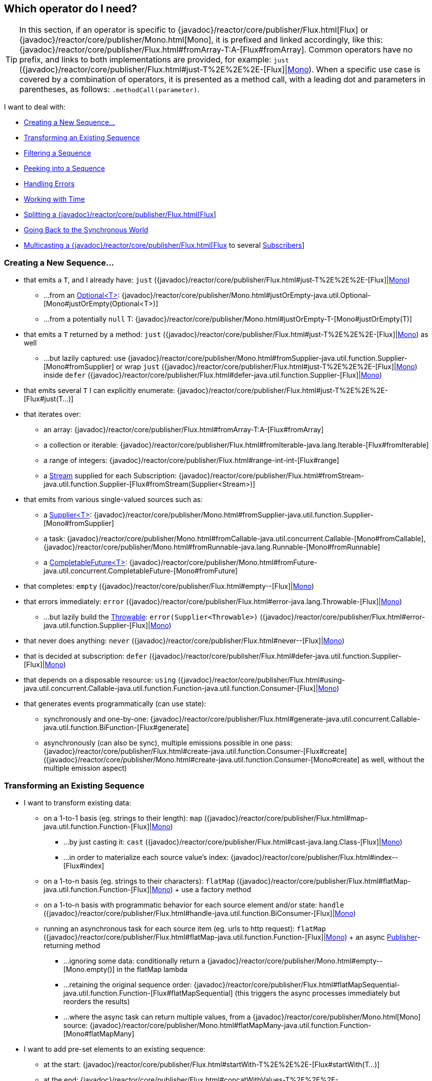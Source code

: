 [[which-operator]]
== Which operator do I need?

TIP: In this section, if an operator is specific to {javadoc}/reactor/core/publisher/Flux.html[Flux] or {javadoc}/reactor/core/publisher/Mono.html[Mono], it is prefixed and linked accordingly, like this: {javadoc}/reactor/core/publisher/Flux.html#fromArray-T:A-[Flux#fromArray]. Common operators have no prefix, and links to both implementations are provided, for example: `just` ({javadoc}/reactor/core/publisher/Flux.html#just-T%2E%2E%2E-[Flux]|link:{javadoc}/reactor/core/publisher/Mono.html#just-T-[Mono]). When a specific use case is covered by a combination of operators, it is presented as a method call, with a leading dot and parameters in parentheses, as follows: `.methodCall(parameter)`.

//TODO flux:  publishOn/subscribeOn/cancelOn
//transformDeferred/transform, repeatWhen, sort, startWith
//TODO Mono.sequenceEqual

I want to deal with:

* xref:apdx-operatorChoice.adoc#which.create[Creating a New Sequence...]

* xref:apdx-operatorChoice.adoc#which.values[Transforming an Existing Sequence]

* xref:apdx-operatorChoice.adoc#which.filtering[Filtering a Sequence]

* xref:apdx-operatorChoice.adoc#which.peeking[Peeking into a Sequence]

* xref:apdx-operatorChoice.adoc#which.errors[Handling Errors]

* xref:apdx-operatorChoice.adoc#which.time[Working with Time]

* xref:apdx-operatorChoice.adoc#which.window[Splitting a {javadoc}/reactor/core/publisher/Flux.html[Flux]]

* xref:apdx-operatorChoice.adoc#which.blocking[Going Back to the Synchronous World]

* xref:apdx-operatorChoice.adoc#which.multicasting[Multicasting a {javadoc}/reactor/core/publisher/Flux.html[Flux] to several https://www.reactive-streams.org/reactive-streams-1.0.3-javadoc/org/reactivestreams/Subscriber.html?is-external=true[Subscribers]]

[[which.create]]
=== Creating a New Sequence...

* that emits a `T`, and I already have: `just` ({javadoc}/reactor/core/publisher/Flux.html#just-T%2E%2E%2E-[Flux]|link:{javadoc}/reactor/core/publisher/Mono.html#just-T-[Mono])
** ...from an https://docs.oracle.com/javase/8/docs/api/java/util/Optional.html[Optional<T>]: {javadoc}/reactor/core/publisher/Mono.html#justOrEmpty-java.util.Optional-[Mono#justOrEmpty(Optional<T>)]
** ...from a potentially `null` T: {javadoc}/reactor/core/publisher/Mono.html#justOrEmpty-T-[Mono#justOrEmpty(T)]
* that emits a `T` returned by a method: `just` ({javadoc}/reactor/core/publisher/Flux.html#just-T%2E%2E%2E-[Flux]|link:{javadoc}/reactor/core/publisher/Mono.html#just-T-[Mono]) as well
** ...but lazily captured: use {javadoc}/reactor/core/publisher/Mono.html#fromSupplier-java.util.function.Supplier-[Mono#fromSupplier] or wrap `just` ({javadoc}/reactor/core/publisher/Flux.html#just-T%2E%2E%2E-[Flux]|link:{javadoc}/reactor/core/publisher/Mono.html#just-T-[Mono]) inside `defer` ({javadoc}/reactor/core/publisher/Flux.html#defer-java.util.function.Supplier-[Flux]|link:{javadoc}/reactor/core/publisher/Mono.html#defer-java.util.function.Supplier-[Mono])
* that emits several `T` I can explicitly enumerate: {javadoc}/reactor/core/publisher/Flux.html#just-T%2E%2E%2E-[Flux#just(T...)]
* that iterates over:
** an array: {javadoc}/reactor/core/publisher/Flux.html#fromArray-T:A-[Flux#fromArray]
** a collection or iterable: {javadoc}/reactor/core/publisher/Flux.html#fromIterable-java.lang.Iterable-[Flux#fromIterable]
** a range of integers: {javadoc}/reactor/core/publisher/Flux.html#range-int-int-[Flux#range]
** a https://docs.oracle.com/javase/8/docs/api/java/util/stream/Stream.html[Stream] supplied for each Subscription: {javadoc}/reactor/core/publisher/Flux.html#fromStream-java.util.function.Supplier-[Flux#fromStream(Supplier<Stream>)]
* that emits from various single-valued sources such as:
** a https://docs.oracle.com/javase/8/docs/api/java/util/function/Supplier.html[Supplier<T>]: {javadoc}/reactor/core/publisher/Mono.html#fromSupplier-java.util.function.Supplier-[Mono#fromSupplier]
** a task: {javadoc}/reactor/core/publisher/Mono.html#fromCallable-java.util.concurrent.Callable-[Mono#fromCallable], {javadoc}/reactor/core/publisher/Mono.html#fromRunnable-java.lang.Runnable-[Mono#fromRunnable]
** a https://docs.oracle.com/javase/8/docs/api/java/util/concurrent/CompletableFuture.html[CompletableFuture<T>]: {javadoc}/reactor/core/publisher/Mono.html#fromFuture-java.util.concurrent.CompletableFuture-[Mono#fromFuture]
* that completes: `empty` ({javadoc}/reactor/core/publisher/Flux.html#empty--[Flux]|link:{javadoc}/reactor/core/publisher/Mono.html#empty--[Mono])
* that errors immediately: `error` ({javadoc}/reactor/core/publisher/Flux.html#error-java.lang.Throwable-[Flux]|link:{javadoc}/reactor/core/publisher/Mono.html#error-java.lang.Throwable-[Mono])
** ...but lazily build the https://docs.oracle.com/javase/8/docs/api/java/lang/Throwable.html[Throwable]: `error(Supplier<Throwable>)` ({javadoc}/reactor/core/publisher/Flux.html#error-java.util.function.Supplier-[Flux]|link:{javadoc}/reactor/core/publisher/Mono.html#error-java.util.function.Supplier-[Mono])
* that never does anything: `never` ({javadoc}/reactor/core/publisher/Flux.html#never--[Flux]|link:{javadoc}/reactor/core/publisher/Mono.html#never--[Mono])
* that is decided at subscription: `defer` ({javadoc}/reactor/core/publisher/Flux.html#defer-java.util.function.Supplier-[Flux]|link:{javadoc}/reactor/core/publisher/Mono.html#defer-java.util.function.Supplier-[Mono])
* that depends on a disposable resource: `using` ({javadoc}/reactor/core/publisher/Flux.html#using-java.util.concurrent.Callable-java.util.function.Function-java.util.function.Consumer-[Flux]|link:{javadoc}/reactor/core/publisher/Mono.html#using-java.util.concurrent.Callable-java.util.function.Function-java.util.function.Consumer-[Mono])
* that generates events programmatically (can use state):
** synchronously and one-by-one: {javadoc}/reactor/core/publisher/Flux.html#generate-java.util.concurrent.Callable-java.util.function.BiFunction-[Flux#generate]
** asynchronously (can also be sync), multiple emissions possible in one pass: {javadoc}/reactor/core/publisher/Flux.html#create-java.util.function.Consumer-[Flux#create]
({javadoc}/reactor/core/publisher/Mono.html#create-java.util.function.Consumer-[Mono#create] as well, without the multiple emission aspect)

[[which.values]]
=== Transforming an Existing Sequence

* I want to transform existing data:
** on a 1-to-1 basis (eg. strings to their length): `map` ({javadoc}/reactor/core/publisher/Flux.html#map-java.util.function.Function-[Flux]|link:{javadoc}/reactor/core/publisher/Mono.html#map-java.util.function.Function-[Mono])
*** ...by just casting it: `cast` ({javadoc}/reactor/core/publisher/Flux.html#cast-java.lang.Class-[Flux]|link:{javadoc}/reactor/core/publisher/Mono.html#cast-java.lang.Class-[Mono])
*** ...in order to materialize each source value's index: {javadoc}/reactor/core/publisher/Flux.html#index--[Flux#index]
** on a 1-to-n basis (eg. strings to their characters): `flatMap` ({javadoc}/reactor/core/publisher/Flux.html#flatMap-java.util.function.Function-[Flux]|link:{javadoc}/reactor/core/publisher/Mono.html#flatMap-java.util.function.Function-[Mono]) + use a factory method
** on a 1-to-n basis with programmatic behavior for each source element and/or state: `handle` ({javadoc}/reactor/core/publisher/Flux.html#handle-java.util.function.BiConsumer-[Flux]|link:{javadoc}/reactor/core/publisher/Mono.html#handle-java.util.function.BiConsumer-[Mono])
** running an asynchronous task for each source item (eg. urls to http request): `flatMap` ({javadoc}/reactor/core/publisher/Flux.html#flatMap-java.util.function.Function-[Flux]|link:{javadoc}/reactor/core/publisher/Mono.html#flatMap-java.util.function.Function-[Mono]) + an async https://www.reactive-streams.org/reactive-streams-1.0.3-javadoc/org/reactivestreams/Publisher.html?is-external=true[Publisher]-returning method
*** ...ignoring some data: conditionally return a {javadoc}/reactor/core/publisher/Mono.html#empty--[Mono.empty()] in the flatMap lambda
*** ...retaining the original sequence order: {javadoc}/reactor/core/publisher/Flux.html#flatMapSequential-java.util.function.Function-[Flux#flatMapSequential] (this triggers the async processes immediately but reorders the results)
*** ...where the async task can return multiple values, from a {javadoc}/reactor/core/publisher/Mono.html[Mono] source: {javadoc}/reactor/core/publisher/Mono.html#flatMapMany-java.util.function.Function-[Mono#flatMapMany]

* I want to add pre-set elements to an existing sequence:
** at the start: {javadoc}/reactor/core/publisher/Flux.html#startWith-T%2E%2E%2E-[Flux#startWith(T...)]
** at the end: {javadoc}/reactor/core/publisher/Flux.html#concatWithValues-T%2E%2E%2E-[Flux#concatWithValues(T...)]

* I want to aggregate a {javadoc}/reactor/core/publisher/Flux.html[Flux]: (the `Flux#` prefix is assumed below)
** into a List: {javadoc}/reactor/core/publisher/Flux.html#collectList--[collectList], {javadoc}/reactor/core/publisher/Flux.html#collectSortedList--[collectSortedList]
** into a Map: {javadoc}/reactor/core/publisher/Flux.html#collectMap-java.util.function.Function-[collectMap], {javadoc}/reactor/core/publisher/Flux.html#collectMultimap-java.util.function.Function-[collectMultiMap]
** into an arbitrary container: {javadoc}/reactor/core/publisher/Flux.html#collect-java.util.stream.Collector-[collect]
** into the size of the sequence: {javadoc}/reactor/core/publisher/Flux.html#count--[count]
** by applying a function between each element (eg. running sum): {javadoc}/reactor/core/publisher/Flux.html#reduce-A-java.util.function.BiFunction-[reduce]
*** ...but emitting each intermediary value: {javadoc}/reactor/core/publisher/Flux.html#scan-A-java.util.function.BiFunction-[scan]
** into a boolean value from a predicate:
*** applied to all values (AND): {javadoc}/reactor/core/publisher/Flux.html#all-java.util.function.Predicate-[all]
*** applied to at least one value (OR): {javadoc}/reactor/core/publisher/Flux.html#any-java.util.function.Predicate-[any]
*** testing the presence of any value: {javadoc}/reactor/core/publisher/Flux.html#hasElements--[hasElements] _(there is a {javadoc}/reactor/core/publisher/Mono.html[Mono] equivalent in {javadoc}/reactor/core/publisher/Mono.html#hasElement--[hasElement])_
*** testing the presence of a specific value: {javadoc}/reactor/core/publisher/Flux.html#hasElement-T-[hasElement(T)]


* I want to combine publishers...
** in sequential order: {javadoc}/reactor/core/publisher/Flux.html#concat-org.reactivestreams.Publisher%2E%2E%2E-[Flux#concat] or `.concatWith(other)` ({javadoc}/reactor/core/publisher/Flux.html#concatWith-org.reactivestreams.Publisher-[Flux]|link:{javadoc}/reactor/core/publisher/Mono.html#concatWith-org.reactivestreams.Publisher-[Mono])
*** ...but delaying any error until remaining publishers have been emitted: {javadoc}/reactor/core/publisher/Flux.html#concatDelayError-org.reactivestreams.Publisher-[Flux#concatDelayError]
*** ...but eagerly subscribing to subsequent publishers: {javadoc}/reactor/core/publisher/Flux.html#mergeSequential-int-org.reactivestreams.Publisher%2E%2E%2E-[Flux#mergeSequential]
** in emission order (combined items emitted as they come): {javadoc}/reactor/core/publisher/Flux.html#merge-int-org.reactivestreams.Publisher%2E%2E%2E-[Flux#merge] / `.mergeWith(other)` ({javadoc}/reactor/core/publisher/Flux.html#mergeWith-org.reactivestreams.Publisher-[Flux]|link:{javadoc}/reactor/core/publisher/Mono.html#mergeWith-org.reactivestreams.Publisher-[Mono])
*** ...with different types (transforming merge): {javadoc}/reactor/core/publisher/Flux.html#zip-java.util.function.Function-org.reactivestreams.Publisher%2E%2E%2E-[Flux#zip] / {javadoc}/reactor/core/publisher/Flux.html#zipWith-org.reactivestreams.Publisher-[Flux#zipWith]
** by pairing values:
*** from 2 Monos into a {javadoc}/reactor/util/function/Tuple2.html[Tuple2]: {javadoc}/reactor/core/publisher/Mono.html#zipWith-reactor.core.publisher.Mono-[Mono#zipWith]
*** from n Monos when they all completed: {javadoc}/reactor/core/publisher/Mono.html#zip-java.util.function.Function-reactor.core.publisher.Mono%2E%2E%2E-[Mono#zip]
** by coordinating their termination:
*** from 1 Mono and any source into a {javadoc}/reactor/core/publisher/Mono.html[Mono<Void>]: {javadoc}/reactor/core/publisher/Mono.html#and-org.reactivestreams.Publisher-[Mono#and]
*** from n sources when they all completed: {javadoc}/reactor/core/publisher/Mono.html#when-java.lang.Iterable-[Mono#when]
*** into an arbitrary container type:
**** each time all sides have emitted: {javadoc}/reactor/core/publisher/Flux.html#zip-java.util.function.Function-org.reactivestreams.Publisher%2E%2E%2E-[Flux#zip] (up to the smallest cardinality)
**** each time a new value arrives at either side: {javadoc}/reactor/core/publisher/Flux.html#combineLatest-java.util.function.Function-int-org.reactivestreams.Publisher%2E%2E%2E-[Flux#combineLatest]
** selecting the first publisher which...
*** produces a _value_ (`onNext`): `firstWithValue` ({javadoc}/reactor/core/publisher/Flux.html#firstWithValue-java.lang.Iterable-[Flux]|link:{javadoc}/reactor/core/publisher/Mono.html#firstWithValue-java.lang.Iterable-[Mono])
*** produces _any signal_: `firstWithSignal` ({javadoc}/reactor/core/publisher/Flux.html#firstWithSignal-java.lang.Iterable-[Flux]|link:https://projectreactor.io/docs/core/release/api/reactor/core/publisher/Mono.html#firstWithSignal-java.lang.Iterable-[Mono])
** triggered by the elements in a source sequence: https://projectreactor.io/docs/core/release/api/reactor/core/publisher/Flux.html#switchMap-java.util.function.Function-[switchMap] (each source element is mapped to a Publisher)
** triggered by the start of the next publisher in a sequence of publishers: https://projectreactor.io/docs/core/release/api/reactor/core/publisher/Flux.html#switchOnNext-org.reactivestreams.Publisher-[switchOnNext]

* I want to repeat an existing sequence: `repeat` (https://projectreactor.io/docs/core/release/api/reactor/core/publisher/Flux.html#repeat--[Flux]|link:https://projectreactor.io/docs/core/release/api/reactor/core/publisher/Mono.html#repeat--[Mono])
** ...but at time intervals: `Flux.interval(duration).flatMap(tick -> myExistingPublisher)`

* I have an empty sequence but...
** I want a value instead: `defaultIfEmpty` (https://projectreactor.io/docs/core/release/api/reactor/core/publisher/Flux.html#defaultIfEmpty-T-[Flux]|link:https://projectreactor.io/docs/core/release/api/reactor/core/publisher/Mono.html#defaultIfEmpty-T-[Mono])
** I want another sequence instead: `switchIfEmpty` (https://projectreactor.io/docs/core/release/api/reactor/core/publisher/Flux.html#switchIfEmpty-org.reactivestreams.Publisher-[Flux]|link:https://projectreactor.io/docs/core/release/api/reactor/core/publisher/Mono.html#switchIfEmpty-reactor.core.publisher.Mono-[Mono])

* I have a sequence but I am not interested in values: `ignoreElements` (https://projectreactor.io/docs/core/release/api/reactor/core/publisher/Flux.html#ignoreElements--[Flux.ignoreElements()]|link:https://projectreactor.io/docs/core/release/api/reactor/core/publisher/Mono.html#ignoreElement--[Mono.ignoreElement()])
** ...and I want the completion represented as a https://projectreactor.io/docs/core/release/api/reactor/core/publisher/Mono.html[Mono<Void>]: `then` (https://projectreactor.io/docs/core/release/api/reactor/core/publisher/Flux.html#then--[Flux]|link:https://projectreactor.io/docs/core/release/api/reactor/core/publisher/Mono.html#then--[Mono])
** ...and I want to wait for another task to complete at the end: `thenEmpty` (https://projectreactor.io/docs/core/release/api/reactor/core/publisher/Flux.html#thenEmpty-org.reactivestreams.Publisher-[Flux]|link:https://projectreactor.io/docs/core/release/api/reactor/core/publisher/Mono.html#thenEmpty-org.reactivestreams.Publisher-[Mono])
** ...and I want to switch to another https://projectreactor.io/docs/core/release/api/reactor/core/publisher/Mono.html[Mono] at the end: https://projectreactor.io/docs/core/release/api/reactor/core/publisher/Mono.html#then-reactor.core.publisher.Mono-[Mono#then(mono)]
** ...and I want to emit a single value at the end: https://projectreactor.io/docs/core/release/api/reactor/core/publisher/Mono.html#thenReturn-V-[Mono#thenReturn(T)]
** ...and I want to switch to a https://projectreactor.io/docs/core/release/api/reactor/core/publisher/Flux.html[Flux] at the end: `thenMany` (https://projectreactor.io/docs/core/release/api/reactor/core/publisher/Flux.html#thenMany-org.reactivestreams.Publisher-[Flux]|link:https://projectreactor.io/docs/core/release/api/reactor/core/publisher/Mono.html#thenMany-org.reactivestreams.Publisher-[Mono])

* I have a Mono for which I want to defer completion...
** ...until another publisher, which is derived from this value, has completed: https://projectreactor.io/docs/core/release/api/reactor/core/publisher/Mono.html#delayUntil-java.util.function.Function-[Mono#delayUntil(Function)]

* I want to expand elements recursively into a graph of sequences and emit the combination...
** ...expanding the graph breadth first: `expand(Function)` (https://projectreactor.io/docs/core/release/api/reactor/core/publisher/Flux.html#expand-java.util.function.Function-[Flux]|link:https://projectreactor.io/docs/core/release/api/reactor/core/publisher/Mono.html#expand-java.util.function.Function-[Mono])
** ...expanding the graph depth first: `expandDeep(Function)` (https://projectreactor.io/docs/core/release/api/reactor/core/publisher/Flux.html#expandDeep-java.util.function.Function-[Flux]|link:https://projectreactor.io/docs/core/release/api/reactor/core/publisher/Mono.html#expandDeep-java.util.function.Function-[Mono])

[[which.peeking]]
=== Peeking into a Sequence

* Without modifying the final sequence, I want to:
** get notified of / execute additional behavior (sometimes referred to as "side-effects") on:
*** emissions: `doOnNext` (https://projectreactor.io/docs/core/release/api/reactor/core/publisher/Flux.html#doOnNext-java.util.function.Consumer-[Flux]|link:https://projectreactor.io/docs/core/release/api/reactor/core/publisher/Mono.html#doOnNext-java.util.function.Consumer-[Mono])
*** completion: https://projectreactor.io/docs/core/release/api/reactor/core/publisher/Flux.html#doOnComplete-java.lang.Runnable-[Flux#doOnComplete], https://projectreactor.io/docs/core/release/api/reactor/core/publisher/Mono.html#doOnSuccess-java.util.function.Consumer-[Mono#doOnSuccess] (includes the result, if any)
*** error termination: `doOnError` (https://projectreactor.io/docs/core/release/api/reactor/core/publisher/Flux.html#doOnError-java.util.function.Consumer-[Flux]|link:https://projectreactor.io/docs/core/release/api/reactor/core/publisher/Mono.html#doOnError-java.util.function.Consumer-[Mono])
*** cancellation: `doOnCancel` (https://projectreactor.io/docs/core/release/api/reactor/core/publisher/Flux.html#doOnCancel-java.lang.Runnable-[Flux]|link:https://projectreactor.io/docs/core/release/api/reactor/core/publisher/Mono.html#doOnCancel-java.lang.Runnable-[Mono])
*** "start" of the sequence: `doFirst` (https://projectreactor.io/docs/core/release/api/reactor/core/publisher/Flux.html#doFirst-java.lang.Runnable-[Flux]|link:https://projectreactor.io/docs/core/release/api/reactor/core/publisher/Mono.html#doFirst-java.lang.Runnable-[Mono])
**** this is tied to https://www.reactive-streams.org/reactive-streams-1.0.3-javadoc/org/reactivestreams/Publisher.html?is-external=true#subscribe(org.reactivestreams.Subscriber)[Publisher#subscribe(Subscriber)]
*** post-subscription : `doOnSubscribe` (https://projectreactor.io/docs/core/release/api/reactor/core/publisher/Flux.html#doOnSubscribe-java.util.function.Consumer-[Flux]|link:https://projectreactor.io/docs/core/release/api/reactor/core/publisher/Mono.html#doOnSubscribe-java.util.function.Consumer-[Mono])
**** `Subscription` acknowledgment after `subscribe`
**** this is tied to https://www.reactive-streams.org/reactive-streams-1.0.3-javadoc/org/reactivestreams/Subscriber.html?is-external=true#onSubscribe(org.reactivestreams.Subscription)[Subscriber#onSubscribe(Subscription)]
*** request: `doOnRequest` (https://projectreactor.io/docs/core/release/api/reactor/core/publisher/Flux.html#doOnRequest-java.util.function.LongConsumer-[Flux]|link:https://projectreactor.io/docs/core/release/api/reactor/core/publisher/Mono.html#doOnRequest-java.util.function.LongConsumer-[Mono])
*** completion or error: `doOnTerminate` (https://projectreactor.io/docs/core/release/api/reactor/core/publisher/Flux.html#doOnTerminate-java.lang.Runnable-[Flux]|link:https://projectreactor.io/docs/core/release/api/reactor/core/publisher/Mono.html#doOnTerminate-java.lang.Runnable-[Mono])
**** but *after* it has been propagated downstream: `doAfterTerminate` (https://projectreactor.io/docs/core/release/api/reactor/core/publisher/Flux.html#doAfterTerminate-java.lang.Runnable-[Flux]|link:https://projectreactor.io/docs/core/release/api/reactor/core/publisher/Mono.html#doAfterTerminate-java.lang.Runnable-[Mono])
*** any type of signal, represented as a https://projectreactor.io/docs/core/release/api/reactor/core/publisher/Signal.html[Signal]: `doOnEach` (https://projectreactor.io/docs/core/release/api/reactor/core/publisher/Flux.html#doOnEach-java.util.function.Consumer-[Flux]|link:https://projectreactor.io/docs/core/release/api/reactor/core/publisher/Mono.html#doOnEach-java.util.function.Consumer-[Mono])
*** any terminating condition (complete, error, cancel): `doFinally` (https://projectreactor.io/docs/core/release/api/reactor/core/publisher/Flux.html#doFinally-java.util.function.Consumer-[Flux]|link:https://projectreactor.io/docs/core/release/api/reactor/core/publisher/Mono.html#doFinally-java.util.function.Consumer-[Mono])
** log what happens internally: `log` (https://projectreactor.io/docs/core/release/api/reactor/core/publisher/Flux.html#log--[Flux]|link:https://projectreactor.io/docs/core/release/api/reactor/core/publisher/Mono.html#log--[Mono])

* I want to know of all events:
** each represented as https://projectreactor.io/docs/core/release/api/reactor/core/publisher/Signal.html[Signal] object:
*** in a callback outside the sequence: `doOnEach` (https://projectreactor.io/docs/core/release/api/reactor/core/publisher/Flux.html#doOnEach-java.util.function.Consumer-[Flux]|link:https://projectreactor.io/docs/core/release/api/reactor/core/publisher/Mono.html#doOnEach-java.util.function.Consumer-[Mono])
*** instead of the original onNext emissions: `materialize` (https://projectreactor.io/docs/core/release/api/reactor/core/publisher/Flux.html#materialize--[Flux]|link:https://projectreactor.io/docs/core/release/api/reactor/core/publisher/Mono.html#materialize--[Mono])
**** ...and get back to the onNexts: `dematerialize` (https://projectreactor.io/docs/core/release/api/reactor/core/publisher/Flux.html#dematerialize--[Flux]|link:https://projectreactor.io/docs/core/release/api/reactor/core/publisher/Mono.html#dematerialize--[Mono])
** as a line in a log: `log` (https://projectreactor.io/docs/core/release/api/reactor/core/publisher/Flux.html#log--[Flux]|link:https://projectreactor.io/docs/core/release/api/reactor/core/publisher/Mono.html#log--[Mono])

[[which.filtering]]
=== Filtering a Sequence

* I want to filter a sequence:
** based on an arbitrary criteria: `filter` (https://projectreactor.io/docs/core/release/api/reactor/core/publisher/Flux.html#filter-java.util.function.Predicate-[Flux]|link:https://projectreactor.io/docs/core/release/api/reactor/core/publisher/Mono.html#filter-java.util.function.Predicate-[Mono])
*** ...that is asynchronously computed: `filterWhen` (https://projectreactor.io/docs/core/release/api/reactor/core/publisher/Flux.html#filterWhen-java.util.function.Function-[Flux]|link:https://projectreactor.io/docs/core/release/api/reactor/core/publisher/Mono.html#filterWhen-java.util.function.Function-[Mono])
** restricting on the type of the emitted objects: `ofType` (https://projectreactor.io/docs/core/release/api/reactor/core/publisher/Flux.html#ofType-java.lang.Class-[Flux]|link:https://projectreactor.io/docs/core/release/api/reactor/core/publisher/Mono.html#ofType-java.lang.Class-[Mono])
** by ignoring the values altogether: `ignoreElements` (https://projectreactor.io/docs/core/release/api/reactor/core/publisher/Flux.html#ignoreElements--[Flux.ignoreElements()]|link:https://projectreactor.io/docs/core/release/api/reactor/core/publisher/Mono.html#ignoreElement--[Mono.ignoreElement()])
** by ignoring duplicates:
*** in the whole sequence (logical set): https://projectreactor.io/docs/core/release/api/reactor/core/publisher/Flux.html#distinct--[Flux#distinct]
*** between subsequently emitted items (deduplication): https://projectreactor.io/docs/core/release/api/reactor/core/publisher/Flux.html#distinctUntilChanged--[Flux#distinctUntilChanged]

* I want to keep only a subset of the sequence:
** by taking N elements:
*** at the beginning of the sequence: https://projectreactor.io/docs/core/release/api/reactor/core/publisher/Flux.html#take-long-[Flux#take(long)]
**** ...requesting an unbounded amount from upstream: https://projectreactor.io/docs/core/release/api/reactor/core/publisher/Flux.html#take-long-boolean-[Flux#take(long, false)]
**** ...based on a duration: https://projectreactor.io/docs/core/release/api/reactor/core/publisher/Flux.html#take-java.time.Duration-[Flux#take(Duration)]
**** ...only the first element, as a https://projectreactor.io/docs/core/release/api/reactor/core/publisher/Mono.html[Mono]: https://projectreactor.io/docs/core/release/api/reactor/core/publisher/Flux.html#next--[Flux#next()]
*** at the end of the sequence: https://projectreactor.io/docs/core/release/api/reactor/core/publisher/Flux.html#takeLast-int-[Flux#takeLast]
*** until a criteria is met (inclusive): https://projectreactor.io/docs/core/release/api/reactor/core/publisher/Flux.html#takeUntil-java.util.function.Predicate-[Flux#takeUntil] (predicate-based), https://projectreactor.io/docs/core/release/api/reactor/core/publisher/Flux.html#takeUntilOther-org.reactivestreams.Publisher-[Flux#takeUntilOther] (companion publisher-based)
*** while a criteria is met (exclusive): https://projectreactor.io/docs/core/release/api/reactor/core/publisher/Flux.html#takeWhile-java.util.function.Predicate-[Flux#takeWhile]
** by taking at most 1 element:
*** at a specific position: https://projectreactor.io/docs/core/release/api/reactor/core/publisher/Flux.html#elementAt-int-[Flux#elementAt]
*** at the end: https://projectreactor.io/docs/core/release/api/reactor/core/publisher/Flux.html#takeLast-int-[.takeLast(1)]
**** ...and emit an error if empty: https://projectreactor.io/docs/core/release/api/reactor/core/publisher/Flux.html#last--[Flux#last()]
**** ...and emit a default value if empty: https://projectreactor.io/docs/core/release/api/reactor/core/publisher/Flux.html#last-T-[Flux#last(T)]
** by skipping elements:
*** at the beginning of the sequence: https://projectreactor.io/docs/core/release/api/reactor/core/publisher/Flux.html#skip-long-[Flux#skip(long)]
**** ...based on a duration: https://projectreactor.io/docs/core/release/api/reactor/core/publisher/Flux.html#skip-java.time.Duration-[Flux#skip(Duration)]
*** at the end of the sequence: https://projectreactor.io/docs/core/release/api/reactor/core/publisher/Flux.html#skipLast-int-[Flux#skipLast]
*** until a criteria is met (inclusive): https://projectreactor.io/docs/core/release/api/reactor/core/publisher/Flux.html#skipUntil-java.util.function.Predicate-[Flux#skipUntil] (predicate-based), https://projectreactor.io/docs/core/release/api/reactor/core/publisher/Flux.html#skipUntilOther-org.reactivestreams.Publisher-[Flux#skipUntilOther] (companion publisher-based)
*** while a criteria is met (exclusive): https://projectreactor.io/docs/core/release/api/reactor/core/publisher/Flux.html#skipWhile-java.util.function.Predicate-[Flux#skipWhile]
** by sampling items:
*** by duration: https://projectreactor.io/docs/core/release/api/reactor/core/publisher/Flux.html#sample-java.time.Duration-[Flux#sample(Duration)]
**** but keeping the first element in the sampling window instead of the last: https://projectreactor.io/docs/core/release/api/reactor/core/publisher/Flux.html#sampleFirst-java.time.Duration-[sampleFirst]
*** by a publisher-based window: https://projectreactor.io/docs/core/release/api/reactor/core/publisher/Flux.html#sample-org.reactivestreams.Publisher-[Flux#sample(Publisher)]
*** based on a publisher "timing out": https://projectreactor.io/docs/core/release/api/reactor/core/publisher/Flux.html#sampleTimeout-java.util.function.Function-[Flux#sampleTimeout] (each element triggers a publisher, and is emitted if that publisher does not overlap with the next)

* I expect at most 1 element (error if more than one)...
** and I want an error if the sequence is empty: https://projectreactor.io/docs/core/release/api/reactor/core/publisher/Flux.html#single--[Flux#single()]
** and I want a default value if the sequence is empty: https://projectreactor.io/docs/core/release/api/reactor/core/publisher/Flux.html#single-T-[Flux#single(T)]
** and I accept an empty sequence as well: https://projectreactor.io/docs/core/release/api/reactor/core/publisher/Flux.html#singleOrEmpty--[Flux#singleOrEmpty]



[[which.errors]]
=== Handling Errors

* I want to create an erroring sequence: `error` (https://projectreactor.io/docs/core/release/api/reactor/core/publisher/Flux.html#error-java.lang.Throwable-[Flux]|link:https://projectreactor.io/docs/core/release/api/reactor/core/publisher/Mono.html#error-java.lang.Throwable-[Mono])...
** ...to replace the completion of a successful https://projectreactor.io/docs/core/release/api/reactor/core/publisher/Flux.html[Flux]: `.concat(Flux.error(e))`
** ...to replace the *emission* of a successful https://projectreactor.io/docs/core/release/api/reactor/core/publisher/Mono.html[Mono]: `.then(Mono.error(e))`
** ...if too much time elapses between onNexts: `timeout` (https://projectreactor.io/docs/core/release/api/reactor/core/publisher/Flux.html#timeout-java.time.Duration-[Flux]|link:https://projectreactor.io/docs/core/release/api/reactor/core/publisher/Mono.html#timeout-java.time.Duration-[Mono])
** ...lazily: `error(Supplier<Throwable>)` (https://projectreactor.io/docs/core/release/api/reactor/core/publisher/Flux.html#error-java.util.function.Supplier-[Flux]|link:https://projectreactor.io/docs/core/release/api/reactor/core/publisher/Mono.html#error-java.util.function.Supplier-[Mono])

* I want the try/catch equivalent of:
** throwing: `error` (https://projectreactor.io/docs/core/release/api/reactor/core/publisher/Flux.html#error-java.lang.Throwable-[Flux]|link:https://projectreactor.io/docs/core/release/api/reactor/core/publisher/Mono.html#error-java.lang.Throwable-[Mono])
** catching an exception:
*** and falling back to a default value: `onErrorReturn` (https://projectreactor.io/docs/core/release/api/reactor/core/publisher/Flux.html#onErrorReturn-java.lang.Class-T-[Flux]|link:https://projectreactor.io/docs/core/release/api/reactor/core/publisher/Mono.html#onErrorReturn-java.lang.Class-T-[Mono])
*** and swallowing the error (ie. complete): `onErrorComplete` (https://projectreactor.io/docs/core/release/api/reactor/core/publisher/Flux.html#onErrorComplete-java.lang.Class-T-[Flux]|link:https://projectreactor.io/docs/core/release/api/reactor/core/publisher/Mono.html#onErrorComplete-java.lang.Class-T-[Mono])
*** and falling back to another https://projectreactor.io/docs/core/release/api/reactor/core/publisher/Flux.html[Flux] or https://projectreactor.io/docs/core/release/api/reactor/core/publisher/Mono.html[Mono]: `onErrorResume` (https://projectreactor.io/docs/core/release/api/reactor/core/publisher/Flux.html#onErrorResume-java.lang.Class-java.util.function.Function-[Flux]|link:https://projectreactor.io/docs/core/release/api/reactor/core/publisher/Mono.html#onErrorResume-java.lang.Class-java.util.function.Function-[Mono])
*** and wrapping and re-throwing: `.onErrorMap(t -> new RuntimeException(t))` (https://projectreactor.io/docs/core/release/api/reactor/core/publisher/Flux.html#onErrorMap-java.util.function.Function-[Flux]|link:https://projectreactor.io/docs/core/release/api/reactor/core/publisher/Mono.html#onErrorMap-java.util.function.Function-[Mono])
** the finally block: `doFinally` (https://projectreactor.io/docs/core/release/api/reactor/core/publisher/Flux.html#doFinally-java.util.function.Consumer-[Flux]|link:https://projectreactor.io/docs/core/release/api/reactor/core/publisher/Mono.html#doFinally-java.util.function.Consumer-[Mono])
** the using pattern from Java 7: `using` (https://projectreactor.io/docs/core/release/api/reactor/core/publisher/Flux.html#using-java.util.concurrent.Callable-java.util.function.Function-java.util.function.Consumer-[Flux]|link:https://projectreactor.io/docs/core/release/api/reactor/core/publisher/Mono.html#using-java.util.concurrent.Callable-java.util.function.Function-java.util.function.Consumer-[Mono]) factory method

* I want to recover from errors...
** by falling back:
*** to a value: `onErrorReturn` (https://projectreactor.io/docs/core/release/api/reactor/core/publisher/Flux.html#onErrorReturn-java.lang.Class-T-[Flux]|link:https://projectreactor.io/docs/core/release/api/reactor/core/publisher/Mono.html#onErrorReturn-java.lang.Class-T-[Mono])
*** to a completion ("swallowing" the error): `onErrorComplete` (https://projectreactor.io/docs/core/release/api/reactor/core/publisher/Flux.html#onErrorComplete-java.lang.Class-T-[Flux]|link:https://projectreactor.io/docs/core/release/api/reactor/core/publisher/Mono.html#onErrorComplete-java.lang.Class-T-[Mono])
*** to a https://www.reactive-streams.org/reactive-streams-1.0.3-javadoc/org/reactivestreams/Publisher.html?is-external=true[Publisher] or https://projectreactor.io/docs/core/release/api/reactor/core/publisher/Mono.html[Mono], possibly different ones depending on the error: https://projectreactor.io/docs/core/release/api/reactor/core/publisher/Flux.html#onErrorResume-java.lang.Class-java.util.function.Function-[Flux#onErrorResume] and https://projectreactor.io/docs/core/release/api/reactor/core/publisher/Mono.html#onErrorResume-java.lang.Class-java.util.function.Function-[Mono#onErrorResume]
** by retrying...
*** ...with a simple policy (max number of attempts): `retry()` (https://projectreactor.io/docs/core/release/api/reactor/core/publisher/Flux.html#retry--[Flux]|link:https://projectreactor.io/docs/core/release/api/reactor/core/publisher/Mono.html#retry--[Mono]), `retry(long)` (https://projectreactor.io/docs/core/release/api/reactor/core/publisher/Flux.html#retry-long-[Flux]|link:https://projectreactor.io/docs/core/release/api/reactor/core/publisher/Mono.html#retry-long-[Mono])
*** ...triggered by a companion control Flux: `retryWhen` (https://projectreactor.io/docs/core/release/api/reactor/core/publisher/Flux.html#retryWhen-reactor.util.retry.Retry-[Flux]|link:https://projectreactor.io/docs/core/release/api/reactor/core/publisher/Mono.html#retryWhen-reactor.util.retry.Retry-[Mono])
*** ...using a standard backoff strategy (exponential backoff with jitter): `retryWhen(Retry.backoff(...))` (https://projectreactor.io/docs/core/release/api/reactor/core/publisher/Flux.html#retryWhen-reactor.util.retry.Retry-[Flux]|link:https://projectreactor.io/docs/core/release/api/reactor/core/publisher/Mono.html#retryWhen-reactor.util.retry.Retry-[Mono]) (see also other factory methods in https://projectreactor.io/docs/core/release/api/reactor/util/retry/Retry.html[Retry])

* I want to deal with backpressure "errors" (request max from upstream and apply the strategy when downstream does not produce enough request)...
** by throwing a special https://docs.oracle.com/javase/8/docs/api/java/lang/IllegalStateException.html?is-external=true[IllegalStateException]: https://projectreactor.io/docs/core/release/api/reactor/core/publisher/Flux.html#onBackpressureError--[Flux#onBackpressureError]
** by dropping excess values: https://projectreactor.io/docs/core/release/api/reactor/core/publisher/Flux.html#onBackpressureDrop--[Flux#onBackpressureDrop]
*** ...except the last one seen: https://projectreactor.io/docs/core/release/api/reactor/core/publisher/Flux.html#onBackpressureLatest--[Flux#onBackpressureLatest]
** by buffering excess values (bounded or unbounded): https://projectreactor.io/docs/core/release/api/reactor/core/publisher/Flux.html#onBackpressureBuffer--[Flux#onBackpressureBuffer]
*** ...and applying a strategy when bounded buffer also overflows: https://projectreactor.io/docs/core/release/api/reactor/core/publisher/Flux.html#onBackpressureBuffer-int-reactor.core.publisher.BufferOverflowStrategy-[Flux#onBackpressureBuffer] with a https://projectreactor.io/docs/core/release/api/reactor/core/publisher/BufferOverflowStrategy.html[BufferOverflowStrategy]

[[which.time]]
=== Working with Time

* I want to associate emissions with a timing measured...
** ...with best available precision and versatility of provided data: `timed` (https://projectreactor.io/docs/core/release/api/reactor/core/publisher/Flux.html#timed--[Flux]|link:https://projectreactor.io/docs/core/release/api/reactor/core/publisher/Mono.html#timed--[Mono])
*** https://projectreactor.io/docs/core/release/api/reactor/core/publisher/Timed.html#elapsed--[Timed<T>#elapsed()] for https://docs.oracle.com/javase/8/docs/api/java/time/Duration.html?is-external=true[Duration] since last `onNext`
*** https://projectreactor.io/docs/core/release/api/reactor/core/publisher/Timed.html#timestamp--[Timed<T>#timestamp()] for https://docs.oracle.com/javase/8/docs/api/java/time/Instant.html?is-external=true[Instant] representation of the epoch timestamp (milliseconds resolution)
*** https://projectreactor.io/docs/core/release/api/reactor/core/publisher/Timed.html#elapsedSinceSubscription--[Timed<T>#elapsedSinceSubcription()] for https://docs.oracle.com/javase/8/docs/api/java/time/Duration.html?is-external=true[Duration] since subscription (rather than last onNext)
*** can have nanoseconds resolution for elapsed https://docs.oracle.com/javase/8/docs/api/java/time/Duration.html?is-external=true[Duration]s
** ...as a (legacy) https://projectreactor.io/docs/core/release/api/reactor/util/function/Tuple2.html[Tuple2<Long, T>]...
*** since last onNext: `elapsed` (https://projectreactor.io/docs/core/release/api/reactor/core/publisher/Flux.html#elapsed--[Flux]|link:https://projectreactor.io/docs/core/release/api/reactor/core/publisher/Mono.html#elapsed--[Mono])
*** since the dawn of time (well, computer time): `timestamp` (https://projectreactor.io/docs/core/release/api/reactor/core/publisher/Flux.html#timestamp--[Flux]|link:https://projectreactor.io/docs/core/release/api/reactor/core/publisher/Mono.html#timestamp--[Mono])


* I want my sequence to be interrupted if there is too much delay between emissions: `timeout` (https://projectreactor.io/docs/core/release/api/reactor/core/publisher/Flux.html#timeout-java.time.Duration-[Flux]|link:https://projectreactor.io/docs/core/release/api/reactor/core/publisher/Mono.html#timeout-java.time.Duration-[Mono])

* I want to get ticks from a clock, regular time intervals: https://projectreactor.io/docs/core/release/api/reactor/core/publisher/Flux.html#interval-java.time.Duration-[Flux#interval]

* I want to emit a single `0` after an initial delay: static https://projectreactor.io/docs/core/release/api/reactor/core/publisher/Mono.html#delay-java.time.Duration-[Mono.delay].

* I want to introduce a delay:
** between each onNext signal: https://projectreactor.io/docs/core/release/api/reactor/core/publisher/Mono.html#delayElement-java.time.Duration-[Mono#delayElement], https://projectreactor.io/docs/core/release/api/reactor/core/publisher/Flux.html#delayElements-java.time.Duration-[Flux#delayElements]
** before the subscription happens: `delaySubscription` (https://projectreactor.io/docs/core/release/api/reactor/core/publisher/Flux.html#delaySubscription-java.time.Duration-[Flux]|link:https://projectreactor.io/docs/core/release/api/reactor/core/publisher/Mono.html#delaySubscription-java.time.Duration-[Mono])

[[which.window]]
=== Splitting a https://projectreactor.io/docs/core/release/api/reactor/core/publisher/Flux.html[Flux]

* I want to split a https://projectreactor.io/docs/core/release/api/reactor/core/publisher/Flux.html[Flux<T>] into a `Flux<Flux<T>>`, by a boundary criteria:
** of size: https://projectreactor.io/docs/core/release/api/reactor/core/publisher/Flux.html#window-int-[window(int)]
*** ...with overlapping or dropping windows: https://projectreactor.io/docs/core/release/api/reactor/core/publisher/Flux.html#window-int-int-[window(int, int)]
** of time https://projectreactor.io/docs/core/release/api/reactor/core/publisher/Flux.html#window-java.time.Duration-[window(Duration)]
*** ...with overlapping or dropping windows: https://projectreactor.io/docs/core/release/api/reactor/core/publisher/Flux.html#window-java.time.Duration-java.time.Duration-[window(Duration, Duration)]
** of size OR time (window closes when count is reached or timeout elapsed): https://projectreactor.io/docs/core/release/api/reactor/core/publisher/Flux.html#windowTimeout-int-java.time.Duration-[windowTimeout(int, Duration)]
** based on a predicate on elements: https://projectreactor.io/docs/core/release/api/reactor/core/publisher/Flux.html#windowUntil-java.util.function.Predicate-[windowUntil]
*** ...…emitting the element that triggered the boundary in the next window (`cutBefore` variant): https://projectreactor.io/docs/core/release/api/reactor/core/publisher/Flux.html#windowUntil-java.util.function.Predicate-boolean-[.windowUntil(predicate, true)]
*** ...keeping the window open while elements match a predicate: https://projectreactor.io/docs/core/release/api/reactor/core/publisher/Flux.html#windowWhile-java.util.function.Predicate-[windowWhile] (non-matching elements are not emitted)
** driven by an arbitrary boundary represented by onNexts in a control Publisher: https://projectreactor.io/docs/core/release/api/reactor/core/publisher/Flux.html#window-org.reactivestreams.Publisher-[window(Publisher)], https://projectreactor.io/docs/core/release/api/reactor/core/publisher/Flux.html#windowWhen-org.reactivestreams.Publisher-java.util.function.Function-[windowWhen]

* I want to split a https://projectreactor.io/docs/core/release/api/reactor/core/publisher/Flux.html[Flux<T>] and buffer elements within boundaries together...
** into https://docs.oracle.com/javase/8/docs/api/java/util/List.html?is-external=true[List]:
*** by a size boundary: https://projectreactor.io/docs/core/release/api/reactor/core/publisher/Flux.html#buffer-int-[buffer(int)]
**** ...with overlapping or dropping buffers: https://projectreactor.io/docs/core/release/api/reactor/core/publisher/Flux.html#buffer-int-int-[buffer(int, int)]
*** by a duration boundary: https://projectreactor.io/docs/core/release/api/reactor/core/publisher/Flux.html#buffer-java.time.Duration-java.time.Duration-[buffer(Duration)]
**** ...with overlapping or dropping buffers: https://projectreactor.io/docs/core/release/api/reactor/core/publisher/Flux.html#buffer-java.time.Duration-java.time.Duration-[buffer(Duration, Duration)]
*** by a size OR duration boundary: https://projectreactor.io/docs/core/release/api/reactor/core/publisher/Flux.html#bufferTimeout-int-java.time.Duration-[bufferTimeout(int, Duration)]
*** by an arbitrary criteria boundary: https://projectreactor.io/docs/core/release/api/reactor/core/publisher/Flux.html#bufferUntil-java.util.function.Predicate-[bufferUntil(Predicate)]
**** ...putting the element that triggered the boundary in the next buffer: https://projectreactor.io/docs/core/release/api/reactor/core/publisher/Flux.html#bufferUntil-java.util.function.Predicate-boolean-[.bufferUntil(predicate, true)]
**** ...buffering while predicate matches and dropping the element that triggered the boundary: https://projectreactor.io/docs/core/release/api/reactor/core/publisher/Flux.html#bufferWhile-java.util.function.Predicate-[bufferWhile(Predicate)]
*** driven by an arbitrary boundary represented by onNexts in a control Publisher: https://projectreactor.io/docs/core/release/api/reactor/core/publisher/Flux.html#buffer-org.reactivestreams.Publisher-[buffer(Publisher)], https://projectreactor.io/docs/core/release/api/reactor/core/publisher/Flux.html#bufferWhen-org.reactivestreams.Publisher-java.util.function.Function-[bufferWhen]
** into an arbitrary "collection" type `C`: use variants like https://projectreactor.io/docs/core/release/api/reactor/core/publisher/Flux.html#buffer-int-java.util.function.Supplier-[buffer(int, Supplier<C>)]

* I want to split a https://projectreactor.io/docs/core/release/api/reactor/core/publisher/Flux.html[Flux<T>] so that element that share a characteristic end up in the same sub-flux: https://projectreactor.io/docs/core/release/api/reactor/core/publisher/Flux.html#groupBy-java.util.function.Function-[groupBy(Function<T,K>)]
TIP: Note that this returns a `Flux<GroupedFlux<K, T>>`, each inner https://projectreactor.io/docs/core/release/api/reactor/core/publisher/GroupedFlux.html[GroupedFlux] shares the same `K` key accessible through https://projectreactor.io/docs/core/release/api/reactor/core/publisher/GroupedFlux.html#key--[key()].

[[which.blocking]]
=== Going Back to the Synchronous World

Note: all of these methods except https://projectreactor.io/docs/core/release/api/reactor/core/publisher/Mono.html#toFuture--[Mono#toFuture] will throw an https://docs.oracle.com/javase/8/docs/api/java/lang/UnsupportedOperationException.html?is-external=true[UnsupportedOperatorException] if called from
within a https://projectreactor.io/docs/core/release/api/reactor/core/scheduler/Scheduler.html[Scheduler] marked as "non-blocking only" (by default https://projectreactor.io/docs/core/release/api/reactor/core/scheduler/Schedulers.html#parallel--[parallel()] and https://projectreactor.io/docs/core/release/api/reactor/core/scheduler/Schedulers.html#single--[single()]).

* I have a https://projectreactor.io/docs/core/release/api/reactor/core/publisher/Flux.html[Flux<T>] and I want to:
** block until I can get the first element: https://projectreactor.io/docs/core/release/api/reactor/core/publisher/Flux.html#blockFirst--[Flux#blockFirst]
*** ...with a timeout: https://projectreactor.io/docs/core/release/api/reactor/core/publisher/Flux.html#blockFirst-java.time.Duration-[Flux#blockFirst(Duration)]
** block until I can get the last element (or null if empty): https://projectreactor.io/docs/core/release/api/reactor/core/publisher/Flux.html#blockLast--[Flux#blockLast]
*** ...with a timeout: https://projectreactor.io/docs/core/release/api/reactor/core/publisher/Flux.html#blockLast-java.time.Duration-[Flux#blockLast(Duration)]
** synchronously switch to an https://docs.oracle.com/javase/8/docs/api/java/lang/Iterable.html?is-external=true[Iterable<T>]: https://projectreactor.io/docs/core/release/api/reactor/core/publisher/Flux.html#toIterable--[Flux#toIterable]
** synchronously switch to a Java 8 https://docs.oracle.com/javase/8/docs/api/java/util/stream/Stream.html[Stream<T>]: https://projectreactor.io/docs/core/release/api/reactor/core/publisher/Flux.html#toStream--[Flux#toStream]

* I have a https://projectreactor.io/docs/core/release/api/reactor/core/publisher/Mono.html[Mono<T>] and I want:
** to block until I can get the value: https://projectreactor.io/docs/core/release/api/reactor/core/publisher/Mono.html#block--[Mono#block]
*** ...with a timeout: https://projectreactor.io/docs/core/release/api/reactor/core/publisher/Mono.html#block-java.time.Duration-[Mono#block(Duration)]
** a https://docs.oracle.com/javase/8/docs/api/java/util/concurrent/CompletableFuture.html[CompletableFuture<T>]: https://projectreactor.io/docs/core/release/api/reactor/core/publisher/Mono.html#toFuture--[Mono#toFuture]

[[which.multicasting]]
=== Multicasting a https://projectreactor.io/docs/core/release/api/reactor/core/publisher/Flux.html[Flux] to several https://www.reactive-streams.org/reactive-streams-1.0.3-javadoc/org/reactivestreams/Subscriber.html?is-external=true[Subscribers]

* I want to connect multiple https://www.reactive-streams.org/reactive-streams-1.0.3-javadoc/org/reactivestreams/Subscriber.html?is-external=true[Subscriber] to a https://projectreactor.io/docs/core/release/api/reactor/core/publisher/Flux.html[Flux]:
** and decide when to trigger the source with https://projectreactor.io/docs/core/release/api/reactor/core/publisher/ConnectableFlux.html#connect--[connect()]: https://projectreactor.io/docs/core/release/api/reactor/core/publisher/Flux.html#publish--[publish()] (returns a https://projectreactor.io/docs/core/release/api/reactor/core/publisher/ConnectableFlux.html[ConnectableFlux])
** and trigger the source immediately (late subscribers see later data): `share()` (https://projectreactor.io/docs/core/release/api/reactor/core/publisher/Flux.html#share--[Flux]|link:https://projectreactor.io/docs/core/release/api/reactor/core/publisher/Mono.html#share--[Mono])
** and permanently connect the source when enough subscribers have registered: https://projectreactor.io/docs/core/release/api/reactor/core/publisher/ConnectableFlux.html#autoConnect-int-[.publish().autoConnect(n)]
** and automatically connect and cancel the source when subscribers go above/below the threshold: https://projectreactor.io/docs/core/release/api/reactor/core/publisher/ConnectableFlux.html#refCount-int-[.publish().refCount(n)]
*** ...but giving a chance for new subscribers to come in before cancelling: https://projectreactor.io/docs/core/release/api/reactor/core/publisher/ConnectableFlux.html#refCount-int-java.time.Duration-[.publish().refCount(n, Duration)]

* I want to cache data from a https://www.reactive-streams.org/reactive-streams-1.0.3-javadoc/org/reactivestreams/Publisher.html?is-external=true[Publisher] and replay it to later subscribers:
** up to `n` elements: https://projectreactor.io/docs/core/release/api/reactor/core/publisher/Flux.html#cache-int-[cache(int)]
** caching latest elements seen within a https://docs.oracle.com/javase/8/docs/api/java/time/Duration.html?is-external=true[Duration] (Time-To-Live): `cache(Duration)` (https://projectreactor.io/docs/core/release/api/reactor/core/publisher/Flux.html#cache-java.time.Duration-[Flux]|link:https://projectreactor.io/docs/core/release/api/reactor/core/publisher/Mono.html#cache-java.time.Duration-[Mono])
*** ...but retain no more than `n` elements: https://projectreactor.io/docs/core/release/api/reactor/core/publisher/Flux.html#cache-int-java.time.Duration-[cache(int, Duration)]
** but without immediately triggering the source: https://projectreactor.io/docs/core/release/api/reactor/core/publisher/Flux.html#replay--[Flux#replay] (returns a https://projectreactor.io/docs/core/release/api/reactor/core/publisher/ConnectableFlux.html[ConnectableFlux])
